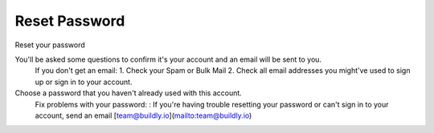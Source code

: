 .. _reset_password:

Reset Password 
============

Reset your password

You'll be asked some questions to confirm it's your account and an email will be sent to you. 
    If you don't get an email: 
    1. Check your Spam or Bulk Mail 
    2. Check all email addresses you might've used to sign up or sign in to your account.   
Choose a password that you haven't already used with this account. 
    Fix problems with your password:
    : If you're having trouble resetting your password or can't sign in to your account, send an email [team@buildly.io](mailto:team@buildly.io)




